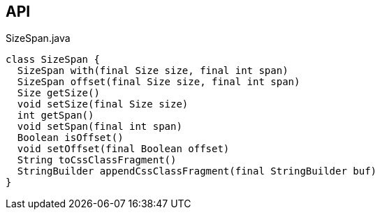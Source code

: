 :Notice: Licensed to the Apache Software Foundation (ASF) under one or more contributor license agreements. See the NOTICE file distributed with this work for additional information regarding copyright ownership. The ASF licenses this file to you under the Apache License, Version 2.0 (the "License"); you may not use this file except in compliance with the License. You may obtain a copy of the License at. http://www.apache.org/licenses/LICENSE-2.0 . Unless required by applicable law or agreed to in writing, software distributed under the License is distributed on an "AS IS" BASIS, WITHOUT WARRANTIES OR  CONDITIONS OF ANY KIND, either express or implied. See the License for the specific language governing permissions and limitations under the License.

== API

.SizeSpan.java
[source,java]
----
class SizeSpan {
  SizeSpan with(final Size size, final int span)
  SizeSpan offset(final Size size, final int span)
  Size getSize()
  void setSize(final Size size)
  int getSpan()
  void setSpan(final int span)
  Boolean isOffset()
  void setOffset(final Boolean offset)
  String toCssClassFragment()
  StringBuilder appendCssClassFragment(final StringBuilder buf)
}
----

